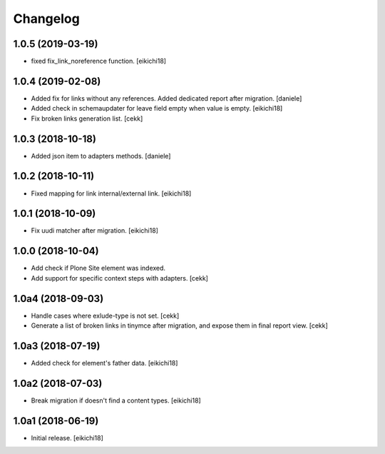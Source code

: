 Changelog
=========

1.0.5 (2019-03-19)
------------------

- fixed fix_link_noreference function.
  [eikichi18]


1.0.4 (2019-02-08)
------------------

- Added fix for links without any references. Added dedicated report after migration.
  [daniele]

- Added check in schemaupdater for leave field empty when value is empty.
  [eikichi18]

- Fix broken links generation list.
  [cekk]


1.0.3 (2018-10-18)
------------------

- Added json item to adapters methods.
  [daniele]


1.0.2 (2018-10-11)
------------------

- Fixed mapping for link internal/external link.
  [eikichi18]


1.0.1 (2018-10-09)
------------------

- Fix uudi matcher after migration.
  [eikichi18]


1.0.0 (2018-10-04)
------------------

- Add check if Plone Site element was indexed.
- Add support for specific context steps with adapters.
  [cekk]


1.0a4 (2018-09-03)
------------------

- Handle cases where exlude-type is not set.
  [cekk]
- Generate a list of broken links in tinymce after migration,
  and expose them in final report view.
  [cekk]

1.0a3 (2018-07-19)
------------------

- Added check for element's father data.
  [eikichi18]


1.0a2 (2018-07-03)
------------------

- Break migration if doesn't find a content types.
  [eikichi18]


1.0a1 (2018-06-19)
------------------

- Initial release.
  [eikichi18]
